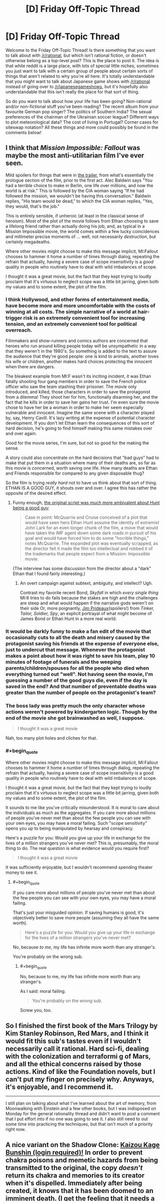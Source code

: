 #+TITLE: [D] Friday Off-Topic Thread

* [D] Friday Off-Topic Thread
:PROPERTIES:
:Author: AutoModerator
:Score: 16
:DateUnix: 1533308848.0
:END:
Welcome to the Friday Off-Topic Thread! Is there something that you want to talk about with [[/r/rational]], but which isn't rational fiction, or doesn't otherwise belong as a top-level post? This is the place to post it. The idea is that while reddit is a large place, with lots of special little niches, sometimes you just want to talk with a certain group of people about certain sorts of things that aren't related to why you're all here. It's totally understandable that you might want to talk about Japanese game shows with [[/r/rational]] instead of going over to [[/r/japanesegameshows]], but it's hopefully also understandable that this isn't really the place for that sort of thing.

So do you want to talk about how your life has been going? Non-rational and/or non-fictional stuff you've been reading? The recent album from your favourite German pop singer? The politics of Southern India? The sexual preferences of the chairman of the Ukrainian soccer league? Different ways to plot meteorological data? The cost of living in Portugal? Corner cases for siteswap notation? All these things and more could possibly be found in the comments below!


** I think that /Mission Impossible: Fallout/ was maybe the most anti-utilitarian film I've ever seen.

Mild spoilers for things that were in [[https://www.youtube.com/watch?v=wb49-oV0F78][the trailer]], from what's essentially the prologue section of the film, prior to the first act. Alec Baldwin says "You had a terrible choice to make in Berlin, one life over millions, and now the world is at risk." This is followed by the CIA woman saying "If he had followed the mission, we wouldn't be having this conversation." Baldwin replies, "His team would be dead," to which the CIA woman replies, "Yes, they would, that's the job."

This is entirely sensible, if unheroic (at least in the classical sense of heroism). Most of the plot of the movie follows from Ethan choosing to save a lifelong friend rather than actually doing his job, and, as typical in a Mission Impossible movie, the world comes within a few lucky coincidences and millimeter precise moments of ... well, not necessarily /destruction/, but certainly megadeaths.

Where other movies might choose to make this message implicit, MI:Fallout chooses to hammer it home a number of times through dialog, repeating the refrain that actually, having a severe case of scope insensitivity is a /good/ quality in people who routinely have to deal with wild imbalances of scope.

I thought it was a great movie, but the fact that they kept trying to loudly proclaim that it's virtuous to neglect scope was a little bit jarring, given both my values and to some extent, the plot of the film.
:PROPERTIES:
:Author: alexanderwales
:Score: 20
:DateUnix: 1533322709.0
:END:

*** I think Hollywood, and other forms of entertainment media, have become more and more uncomfortable with the costs of winning at all costs. The simple narrative of a world at hair-trigger risk is an extremely convenient tool for increasing tension, /and/ an extremely convenient tool for political overreach.

Filmmakers and show-runners and comics authors are concerned that heroes who run around killing people today will be unsympathetic in a way that they weren't in the 1980's. So something is added to the text to assure the audience that they're good people: one is kind to animals, another loves his wife or children, another makes hard choices protecting the innocent when there are dangers.

The bleakest example from MI:F wasn't its inciting incident, it was Ethan fatally shooting four gang members in order to save the French police officer who saw the team stashing their prisoner. The movie only introduced, and killed, those characters in order to save the protagonist from a dilemma! They shoot her for him, functionally disarming her, and the fact that he kills in order to save her gains her trust. I'm even sure the movie chose to have her be a woman in order to make her seem especially vulnerable and innocent. Imagine the same scene with a character played by, say, Henry Cavill. It's lazy writing at the expense of potential character development. If you don't let Ethan learn the consequences of this sort of hard decision, he's going to find himself making this same mistakes over and over again.

Good for the movie series, I'm sure, but not so good for the making the sense.

A story could also concentrate on the hard decisions that "bad guys" had to make that put them in a situation where many of their deaths are, so far as this movie is concerned, worth saving one life. How many deaths are Ethan and Friends responsible for compared to any given disposable thug?

So the film is trying /really hard/ not to have us think about that sort of thing. ETHAN IS A GOOD GUY, it shouts over and over. I agree this has rather the opposite of the desired effect.
:PROPERTIES:
:Author: Sparkwitch
:Score: 10
:DateUnix: 1533343667.0
:END:

**** Funny enough, [[https://www.hollywoodreporter.com/heat-vision/mission-impossible-tom-cruise-pushed-a-dark-plot-was-cut-1130744][the original script was much more ambivalent about Hunt being a good guy]]:

#+begin_quote
  Case in point: McQuarrie and Cruise conceived of a plot that would have seen hero Ethan Hunt assume the identity of extremist John Lark for an even longer chunk of the film, a move that would have taken the IMF agent down some dark roads in pursuit of his goal and would have forced him to do some "horrible things," notes McQuarrie. The expanded plot was eventually scrapped, as the director felt it made the film too intellectual and robbed it of the trademarks that people expect from a Mission: Impossible movie.
#+end_quote

(The interview has some discussion from the director about a "dark" Ethan that I found fairly interesting.)
:PROPERTIES:
:Author: alexanderwales
:Score: 9
:DateUnix: 1533344755.0
:END:

***** An overt campaign against subtext, ambiguity, and intellect? Ugh.

Contrast my favorite recent Bond, /Skyfall/ in which /every single thing/ MI:6 tries to do fails because the stakes are high and the challenges are steep and what would happen if the narrative gods weren't on their side Or, more poignantly, [[https://en.wikipedia.org/wiki/Jim_Prideaux][Jim Prideaux]](spoilers!) from /Tinker, Tailor, Soldier, Spy/, an explicit portrayal of what might become of James Bond or Ethan Hunt in a more real world.
:PROPERTIES:
:Author: Sparkwitch
:Score: 3
:DateUnix: 1533346212.0
:END:


*** It would be darkly funny to make a fan edit of the movie that occasionally cuts to all the death and misery caused by the protagonist saving his friends at the expense of everyone else, just to undercut that message. Whenever the protagonist makes a point about how it was right to save his team, play 10 minutes of footage of funerals and the weeping parents/children/spouses for all the people who died when everything turned out "well". Not having seen the movie, I'm guessing a number of the good guys die, even if the day is saved in the end? And that number of preventable deaths was greater than the number of people on the protagonist's team?
:PROPERTIES:
:Author: sicutumbo
:Score: 7
:DateUnix: 1533325575.0
:END:


*** The boss lady was pretty much the only character whose actions weren't powered by kindergarten logic. Though by the end of the movie she got brainwashed as well, I suppose.

#+begin_quote
  I thought it was a great movie
#+end_quote

Nah, too many plot holes and cliches for that.
:PROPERTIES:
:Author: OutOfNiceUsernames
:Score: 3
:DateUnix: 1533436016.0
:END:


*** #+begin_quote
  Where other movies might choose to make this message implicit, MI:Fallout chooses to hammer it home a number of times through dialog, repeating the refrain that actually, having a severe case of scope insensitivity is a good quality in people who routinely have to deal with wild imbalances of scope.

  I thought it was a great movie, but the fact that they kept trying to loudly proclaim that it's virtuous to neglect scope was a little bit jarring, given both my values and to some extent, the plot of the film.
#+end_quote

It sounds to me like you've critically misunderstood. It /is/ moral to care about the individuals as much as the aggregates. If you care more about millions of people you've never met than about the few people you can see with your own eyes, you may have a moral failing. Such "scope sensitivity" opens you up to being manipulated by hearsay and conspiracy.

Here's a puzzle for you: Would you give up your life in exchange for the lives of a million strangers you've never met? This is, presumably, the moral thing to do. The real question is what evidence would you require first?

#+begin_quote
  I thought it was a great movie
#+end_quote

It was sufficiently enjoyable, but I wouldn't recommend spending theater money to see it.
:PROPERTIES:
:Author: ben_oni
:Score: 2
:DateUnix: 1533753875.0
:END:

**** #+begin_quote
  If you care more about millions of people you've never met than about the few people you can see with your own eyes, you may have a moral failing.
#+end_quote

That's just your misguided opinion. If saving humans is good, it's objectively better to save more people (assuming they all have the same worth).

#+begin_quote
  Here's a puzzle for you: Would you give up your life in exchange for the lives of a million strangers you've never met?
#+end_quote

No, because /to me/, my life has infinite more worth than any stranger's.

You're probably on the wrong sub.
:PROPERTIES:
:Author: MaleficentFuel
:Score: 1
:DateUnix: 1533843647.0
:END:

***** #+begin_quote
  No, because to me, my life has infinite more worth than any stranger's.
#+end_quote

As I said: moral failing.

#+begin_quote
  You're probably on the wrong sub.
#+end_quote

Screw you, too.
:PROPERTIES:
:Author: ben_oni
:Score: 2
:DateUnix: 1534139813.0
:END:


** So I finished the first book of the Mars Trilogy by Kim Stanley Robinson, Red Mars, and I think it would fit this sub's tastes even if I wouldn't necessarily call it rational. Hard sci-fi, dealing with the colonization and terraformi g of Mars, and all the ethical concerns raised by those actions. Kind of like the Foundation novels, but I can't put my finger on precisely why. Anyways, it's enjoyable, and I recommend it.

--------------

I still plan on talking about what I've learned about the art of memory, from Moonwalking with Einstein and a few other books, but I was indisposed on Monday for the general rationality thread and didn't want to post a comment that I put effort into if no one was going to see it. I also still need to out some time into practicing the techniques, but that isn't much of a priority right now.
:PROPERTIES:
:Author: sicutumbo
:Score: 10
:DateUnix: 1533315382.0
:END:


** A nice variant on the Shadow Clone: [[https://forum.questionablequesting.com/posts/720578][Kaizou Kage Bunshin (login required)!]] In order to prevent chakra poisons and memetic hazards from being transmitted to the original, the copy /doesn't/ return its chakra and memories to its creator when it's dispelled. Immediately after being created, it knows that it has been doomed to an imminent death. (I get the feeling that it needs a more specific name, though, since =kaizou= apparently ([[https://en.wikipedia.org/wiki/Kaizo_Mario_World][1]] [[https://translate.google.com/#ja/en/%E6%94%B9%E9%80%A0][2]]) means merely =modified=. [[/u/subrosian_smithy][u/subrosian_smithy]])

Fanfiction idea: A ninja who knows a technique that absorbs chakra from other people learns this technique and uses it---or, alternatively, a clone that was created with this technique by a poorly-disciplined ninja and then went rogue stumbles across a chakra-absorption technique. Now, roaming the Elemental Nations is a clan of chakra-vampire clones who must steal chakra from others to avoid dying. The story ends when they learn Sage Mode and become able to absorb chakra from plants and mundane animals rather than having to go after humans and summon animals---or when they've multiplied to such an extent that all human life has been extinguished and the summon animals have retreated to their homes (which are either across the ocean from the Elemental Nations or on a separate plane of existence from Earth, depending on the author).

Optional twist: The original is dead, and only his clones are still around. Maybe clones even are /immortal/ as long as they have enough chakra to continually Henge their malleable pseudo-bodies into younger forms---or, maybe, without specific souls to "remind" them of their proper forms, they gradually lose definition and deform into monstrosities, Glory Girl-style, if they attempt to prolong their lifespans.

See also the traditionally-published book [[https://www.goodreads.com/book/show/40600413][/Kiln People/]]. The book revolves around disposable clones, of varying lifespans and qualities, whose memories are uploaded back to their originals only if the clones return to base before running out of the [[https://en.wikipedia.org/wiki/%C3%89lan_vital]["élan vital"]] that was used to create them. IIRC (I haven't read this book in /many/ years---though [[https://www.goodreads.com/deals/about][Goodreads Deals]] recently facilitated my snagging a copy for $2, so I'll get around to reading it again soon enough) the ultimate villain of the story is a clone whose original discovered the secret of infusing élan vital into /existing/ clones (which normally isn't possible) in order to make those clones immortal. The clone, being high-quality enough to impersonate his original (most clones are cheap and unconvincing), killed the original and made himself immortal.

--------------

It's interesting to note how different authors treat [[http://naruto.wikia.com/wiki/Shadow_Clone_Technique][the Shadow Clone Technique]] differently. The default assumption is that, when a Shadow Clone is dispelled, its memories (along with some of any leftover chakra---or not, because the connection is purely soul-based, not chakra-based*) are transmitted back to its creator. Some authors, however, allow those memories to be transmitted, not only to the original, but also to /all/ the original's /other/ Shadow Clones! This alternative interpretation allows for such overpowered tactics as quickly creating and dispelling a Shadow Clone in order to transmit newly-learned information to your entire network in the blink of an eye, and thereby gets rid of the "the right hand doesn't know what the left hand is doing" situations that independently-operating Shadow Clones otherwise inevitably must confront if left to their own devices for long periods. On the other hand, however, some authors decree that any genjutsu that affects a Shadow Clone can /propagate/ (with some extra effort on the part of the genjutsu user---or not, because of self-amplifying soul-resonance effects---and only after the directly-affected clone has been dispelled---or not, because the genjutsu user can sense the thread of the clone connection and follow it back to its source in the course of casting the technique) to the creator---or, under the alternative interpretation that I just described, to the creator /and/ to his other Shadow Clones, which largely offsets the overpoweredness of that version of the technique (because, the more clones you have out, the more likely it is that an enemy will catch /one/ of those clones in a sleep genjutsu and render you and your one-man army totally defenseless in a single stroke).

I haven't read much /Naruto/ fanfiction in a while,** so the only relevant story that I can add to this pile of (You) bait (other than the one that I already linked) is [[https://www.fanfiction.net/s/5207262][/Indomitable/]].

*If chakra /is/ transmitted, however, enemies may be able to [[https://en.wikipedia.org/wiki/Triangulation_(surveying)][triangulate]] the original's position by dispelling several of his clones and using sensory techniques to watch where the clones' chakra goes.

**/Inter alia/, I was reading [[https://en.wikipedia.org/wiki/The_d%27Artagnan_Romances][the d'Artagnan Romances]]. My fifth reading of [[http://www.gutenberg.org/ebooks/1257][/The Three Musketeers/]] was as good as I remembered, and my second reading of [[http://www.gutenberg.org/ebooks/1259][/Twenty Years After/]] was significantly /better/ than I remembered---but I had to throw in the towel approximately 40 % of the way into my second reading of /The Vicomte de Bragelonne/ (halfway through [[http://www.gutenberg.org/ebooks/2681][Volume 2 of 4]]) because it was just /too/ boring and I wasn't willing to skip as much as I did on my first reading. /Ventre-saint-gris!/ Maybe I'll finally get around to experiencing [[https://www.fanfiction.net/s/5193644][/Time Braid/]] for the seventh time after reading [[https://www.goodreads.com/book/show/35066358][/The First Fifteen Lives of Harry August/]] (thanks, Goodreads Deals!)... but what about [[http://www.gutenberg.org/ebooks/135][/Les Misérables/]]? [[https://www.gwern.net/Culture-is-not-about-Esthetics#lets-ban-new-books][There are /so/ many options!]]
:PROPERTIES:
:Author: ToaKraka
:Score: 6
:DateUnix: 1533311489.0
:END:

*** #+begin_quote
  A nice variant on the Shadow Clone: Kaizou Kage Bunshin (login required)! In order to prevent chakra poisons and memetic hazards from being transmitted to the original, the copy doesn't return its chakra and memories to its creator when it's dispelled. Immediately after being created, it knows that it has been doomed to an imminent death. (I get the feeling that it needs a more specific name, though, since kaizou apparently (1 2) means merely modified. [[/u/subrosian_smithy][u/subrosian_smithy]])
#+end_quote

[[https://78.media.tumblr.com/4e48e1dd1870e9d394ca9079ab2e657e/tumblr_pclndmoCMm1qg0t5co1_1280.jpg][asdfgjsdkhj I wrote that derivative fanfic ages ago]]

If I was writing that today, yeah, I would go out of my way to give it a more specific name -- either getting input from a friend who knows Japanese, or (much more likely) just giving all technique names and such in English. I would also publish it elsewhere, where logins aren't required (and deleting posted fanfiction is actually possible without contacting moderators for support, lol). I anticipated getting much farther in that story than I actually did, but that's what writing is like.

#+begin_quote
  Maybe I'll finally get around to experiencing Time Braid for the seventh time after reading The First Fifteen Lives of Harry August (thanks, Goodreads Deals!)... but what about Les Misérables? There are so many options!
#+end_quote

Les Mis is pretty damn good, IMHO. It's a pain to find a good translation, though -- there's French wordplay flying left and right like Victor Hugo was competing with Aaron Smith-Teller.
:PROPERTIES:
:Author: Subrosian_Smithy
:Score: 2
:DateUnix: 1533316770.0
:END:

**** #+begin_quote
  I would also publish it elsewhere, where[...] deleting posted fanfiction is actually possible without contacting moderators for support[...].
#+end_quote

I am very glad to be able to say that [[https://i.imgur.com/sCZAlZ8.png][I've already downloaded a copy of this story]]. The Internet never forgets.
:PROPERTIES:
:Author: ToaKraka
:Score: 5
:DateUnix: 1533330120.0
:END:

***** You /monster!/
:PROPERTIES:
:Author: Subrosian_Smithy
:Score: 3
:DateUnix: 1533337763.0
:END:


*** Shadow clone-centric Naruto fanfics are usually very fun to read. If you know any stories like this, can you please link them?

#+begin_quote
  /The First Fifteen Lives of Harry August/
#+end_quote

Have you read [[https://www.goodreads.com/book/show/341735.Replay][/Replay?/]] To me, at least, the Harry August story felt rather bland compared to it. So maybe you'll like it too.
:PROPERTIES:
:Author: OutOfNiceUsernames
:Score: 1
:DateUnix: 1533436858.0
:END:

**** #+begin_quote
  Shadow clone-centric Naruto fanfics are usually very fun to read. If you know any stories like this, can you please link them?
#+end_quote

I can't say that I can think of /any/ Shadow Clone-/centric/ stories, beyond a few one-shots ([[https://www.fanfiction.net/s/4778238][/Coping Mechanisms/]], [[https://www.fanfiction.net/s/3118898][/Death of a Kage Bunshin/]], [[https://www.fanfiction.net/s/3882295][/Narcissus/]]).

#+begin_quote
  Have you read /Replay/?
#+end_quote

No, but it's been on my To-Read list on Goodreads for several years.
:PROPERTIES:
:Author: ToaKraka
:Score: 2
:DateUnix: 1533437592.0
:END:


** I finally binged through Attack on Titan season 2 the other day, in preparation for the third season. I'm really glad I did: it's a little more rough around the edges than season one was, but makes up for it in sheer audacity and fun factor. I wouldn't call Attack on Titan as a whole "rational" - the main character is dumb as a sack of potatoes - but I do love how the Isayama writes his mysteries. Everything was written with the intention of having an answer, rather than the answers being filled in after the fact.

--------------

I've gotten better at exercising discretion over what I read. It bugs me how many hundred-thousand-word stories I drop instantly because the author did something unforgivably stupid. Like, there are scenarios where I'll stick it out - generally when there's something else interesting going on - but for the most part a lot of authors have a hard time holding my attention. In Naruto fanfiction it's usually poor characterization or overuse of cliches (Sasuke bashing, "dobe", Kakashi is an irresponsible teacher, any number of fandom specific plots, /unnecessary or indiscriminate japanese/). In Harry Potter fanfiction "independent" or "backbone" is usually the trigger phrase. Keep in mind I'm not even counting the hundreds of fics I skip based on title and summary alone. The problem isn't that the people writing these things are necessarily bad authors. In fact, in many cases, they might actually be pretty decent, or at least technically competent. It's that they weren't able to spare the additional two motes of brain power required to eliminate the most obvious flaws in their work. Half the reason I like rational fiction is because no author who executes rational fiction correctly could possibly be inattentive enough to make something that hideous. (in theory)

(Bashing is another one - if a character is so inexplicably evil that the protagonist wonders out loud how they could have come to be that way, I drop it. I once received a great piece of advice about writing from a teacher of mine, that went something like: "If your writing is so unrealistic that your characters feel the need to /voice aloud/ how unbelievable it is, you should be careful. Make sure your characters never have an opinion about your writing, let alone a correct one.")

--------------

I should save /something/ for the recommendation thread, but I haven't read/watched anything really rational in the last few days, so I might as well post them here. Everything here is not necessarily equal, but they all passed the test of not being awful enough for me to drop them. In order of when I read them, from latest to earliest:

- [[https://forums.spacebattles.com/threads/fate-reach-out-f-sn-smt-p4-crossover-story-thread.245101/][Fate/Reach Out]] is a pretty dumb crossover of Fate/Stay Night and Persona 4. Pretty much submersed in Fate fanon, but it's not poorly written and gets the point of Persona. I really liked the dynamic between Shirou's typical martyrdom complex and Persona's whole "power of friendship" thing coming into conflict, and that was really the only thing I wanted from this crossover.

- [[https://forums.spacebattles.com/threads/man-off-the-moon-fate-extra-x-mass-effect.641011/][Man off the Moon]] is similar, except with Fate/Extra and Mass Effect. It's /alright/. Kind of boring prose-wise, and it doesn't get much of anywhere fast, but the author has a ridiculous update rate, and anything in these two fandoms that isn't shipper garbage is something to be cherished.

- Went through the first two seasons of Overlord the other day, and I wasn't expecting to like it as much as I did from the outset. I think that the main character's "emotional control" thing does wonders to stop the story from becoming yet another "trapped in another world to seduce girls" thing. The focus on the extended cast rather than the Overlord himself makes the story seem much more tense, something I'm really glad for.

- [[https://forums.spacebattles.com/threads/danmachi-percy-jackson-prytaneum.352191/][Prytaneum]], a crossover between Danmachi and Percy Jackson by Ryuugi. When it's not rehashing Danmachi canon, I'm really impressed by its dedication to worldbuilding, and by this weird ontological mystery caused purely by Percy's presence. Has the typical Ryuugi flaw of dropping the main story for a long drawn out series of mostly inconsequential fights for a while, which makes this a softer recommendation. It's not quite as hilariously drawn out as /The Games We Play/, which got fucking inane towards the middle.

I can't remember very much before that, last month. If anyone knows any medium long-fics that are either complete or still updating, along these same lines of quality, I'd love to hear your recommendations as well. This is strictly talking about non-rational fiction - you can trust that I have my eyes glued to the subreddit. Crossovers are fun, but only if they pay out in the end.
:PROPERTIES:
:Author: Tandemmirror
:Score: 5
:DateUnix: 1533316272.0
:END:

*** #+begin_quote
  /unnecessary or indiscriminate japanese/
#+end_quote

Oh that bugs me a lot as well. I've mostly stopped reading new fanfiction, because I feared that my tastes were regressing, but when I was into Naruto fiction the random Japanese was just so jarring. So many of the terms they use Japanese for have perfectly good English translations. I do not need nor want to remember the Japanese names for all the elemental nations, nor the named attacks. It's not like I'm missing some cultural phrase or something by only knowing the English names; it's just confusing. It comes off as the author being an anime snob who gets really heated about subs vs. dubs debates.
:PROPERTIES:
:Author: sicutumbo
:Score: 7
:DateUnix: 1533317101.0
:END:

**** It's not necessarily the villages or titles that I really care about, it's the inconsistency. If you are going to use "sandaime hokage" do not suddenly switch to "third hokage" whenever the hell it suits you, for instance. And with technique names, it's fine so long as the actual description of the technique is accompanied by the name, and it's consistent. It'd be weird if a story about ninjas /didn't/ have a lot of Japanese loan words. The problem is when those words don't really mean anything in Japanese either, or are irrelevant. I don't need to hear "konohagakure no sato" when you're just going to switch to Konoha in a few phrases anyway. I don't need to hear honorifics if you're going to be inconsistent about them, or you are unaware of the distinction between given and family names. Or if the author isn't educated enough to know what the Japanese they're throwing in means. I can't tell you how many stories I've dropped because they say something like "the village of the village hidden in the leaves" or something else that stupid.
:PROPERTIES:
:Author: Tandemmirror
:Score: 8
:DateUnix: 1533317778.0
:END:


** So could the [[https://en.wikipedia.org/wiki/Beauty_and_the_Beast_(2017_film)][2017 Beauty and the Beast remake]] be considered (bad?) "rational fanfiction"? I saw [[https://www.youtube.com/watch?v=vpUx9DnQUkA][this video]] a few days ago and felt that a lot of what its author didn't like about the remake would also hold true for many of the fanfics posted on this sub (e.g. fixing plot holes and inconsistencies at the expense of the original characterization). I also didn't quite agree with a fair bit of what she'd said (e.g. the Beast letting Belle go doesn't condemn the house to death, because keeping her an unwilling prisoner isn't likely to earn her love enough to satisfy the conditions of the curse). But overall have generally found her videos entertaining and thought-provoking.

I also think some of the things the remake "fixed" that she criticizes /were/ improvements to the 1991 Disney film (from what I recall of it, having not seen it in ages), e.g. if Prince Adam's primary failing at 11 was not letting a scary stranger into his house, then a decade-long curse ending in his death seems unjustified, especially since in actuality the powerful enchantress would have been /totally/ unharmed by a bit of foul weather and was totally willing to screw the Prince over with moral entrapment -- talk about stranger danger!). I think that casts the entire plot in a rather different light, and seems less nitpicky than a lot of her criticisms of the remake, as well as less answerable by the MST3K mantra (“If you're wondering how he eats and breathes and other science facts, then repeat to yourself ‘It's just a show, I should really just relax.'”). But I can still imagine stuff like that not bothering others as much.

(edit: to clarify, I did agree with many of her points)
:PROPERTIES:
:Author: phylogenik
:Score: 7
:DateUnix: 1533324480.0
:END:

*** (I love Lindsay Ellis.)

I think a lot of what she talks about in that video applies more generally to [[https://tvtropes.org/pmwiki/pmwiki.php/Main/FixFic]["fix fics"]], of which rational fanfic is commonly a subset. But in the specific example of Beauty and the Beast, a lot of the fixes that they made didn't actually need to be made, and in fact, make the work /less/ like rational fiction. In particular, Belle creating a washing machine that she's mocked for and Belle being chastised for reading when that's mostly ahistoric, the villagers being paid to sing Gaston's praises, Belle's mother having a tragic backstory that her father never explains to her ... a lot of them make the work make /less/ sense, not more, and they're not justifications for what happens in the original plot, they're things added on to answer criticisms of the original.

That said, yes, a lot of "bad" rational fanfic does those things too, and even some of the "good" rational fanfic will -- how to put this -- not necessarily fix things at the expense of the original characterization, but /explore/ things at the expense of that characterization, especially in terms of pointing out ethical or moral problems, knock-on effects of character decisions, etc. I might feel that the Beauty and the Beast remake was a better movie if I thought that it was attempting a deconstruction of the original, but I really don't think that the remake was doing that, it was just trying to put its own spin on things. (My read on Lindsay Ellis is that she wouldn't have a problem with a deconstructionist take on something, but I might be wrong.)
:PROPERTIES:
:Author: alexanderwales
:Score: 11
:DateUnix: 1533325476.0
:END:

**** My perception of "fix fics" was that they typically involved the protagonist (often a self-insert armed with foreknowledge of canon) going around averting and resolving conflicts that developed originally, but it looks like the tvtropes definition is a bit broader than that! TIL! I agree that your (/her) listed changes were unnecessary, and wonder how many of them were a casualty of the script being rewritten? I hear a lot of those sorts of loose ends result from having multiple cooks in the kitchen, so that the final product is a misshapen patchwork of competing visions. Otherwise I think I was able to just treat them as fluff/flavor text, or else think they served at least a /little/ bit to add depth to the characters -- overall I found the movie enjoyable, but maybe only by virtue of going into it with sufficiently low expectations.

I recall Ellis being ok with perspective-flip/subversive/revisionist retellings (I think maleficent was even mentioned in the video on Beauty and the Beast) which seem related to deconstuctive works, so I don't think she'd hate them a priori.
:PROPERTIES:
:Author: phylogenik
:Score: 1
:DateUnix: 1533327399.0
:END:


*** The first link in your post is hiding a lot of your comment's text!
:PROPERTIES:
:Author: rochea
:Score: 1
:DateUnix: 1533366380.0
:END:


** Hey, I'm in the mood for some depressing cynical story (don't ask). Anyone know something good, or should I just re-read /The Moon's Apprentice/?
:PROPERTIES:
:Author: CouteauBleu
:Score: 3
:DateUnix: 1533419093.0
:END:

*** [[http://www.lightspeedmagazine.com/fiction/the-giving-plague/]]
:PROPERTIES:
:Author: SvalbardCaretaker
:Score: 2
:DateUnix: 1533464571.0
:END:


** Have any of you seen or read Genocidal Organ by Project Itoh? I'm curious about what this community thinks of it. I thought it had some interesting ideas about linguistics and the Sapir Whorf theory.
:PROPERTIES:
:Author: babalook
:Score: 2
:DateUnix: 1533333539.0
:END:


** I feel like most Uplift fiction is inherently colonialist in attitude. The notion of one group of people going in and turning another group of people into 'smarter' people is essentially identical to the rationale used to justify colonialism in Africa. It is, in many ways, a textbook case of the white man's burden. When you strictly limit the definition of Uplift to just the introduction of new technological methods, I suppose that is something more generally acceptable. In general, however, most Uplift stories include much more than just new technological methods. They usually introduce new societal modes of being, or a new governance, or things of this nature. In my opinion, these types of stories are inherently flawed. Perhaps I am making too broad statements, but I cannot help but feel tones of colonialism resounding throughout these works.
:PROPERTIES:
:Author: Sampatrick15
:Score: 1
:DateUnix: 1533427107.0
:END:

*** #+begin_quote
  I feel like most Uplift fiction is inherently colonialist in attitude.
#+end_quote

I mostly agree.

#+begin_quote
  In my opinion, these types of stories are inherently flawed.
#+end_quote

Whoa, back up a bit. The /concept/ doesn't constitute an inherent flaw in a story, because the concept itself, as reminiscent of colonialism as it might be, says nothing about how that concept is used in the story.

For example, if the uplifting character or civilization is cast a villain, then doesn't that inherently comment on colonialism in a way that comports with your personal politics? Dr. Moreau isn't portrayed as a good guy, he's portrayed as a villain whose experiments are vile. If the seminal work of uplift fiction is anti-colonial in nature, how can you say that the concept of uplift makes for a flawed story on the basis of its similarity to colonialism? (Not to say that Wells wasn't shockingly racist by today's standards, nor that his anti-colonialist bent was informed by the same social mores that a modern anti-colonialism is.)

Similarly, many books about uplift feature the uplifted characters as second class citizens grappling to form a culture and society of their own. Do you think that's /not/ a comment on modern post-colonial issues of race and identity?

If /you/ can see that there are moral problems with uplift, then authors can too, and a lot of them choose to write about the concept of uplift simply so that they can address those very concerns.

Evaluation of the message of a work which features uplift must be done on a case-by-case basis.
:PROPERTIES:
:Author: alexanderwales
:Score: 12
:DateUnix: 1533431027.0
:END:

**** I think there's a difference between an uplift story and a story criticizing uplift. You could call NGE a Mecha anime, but that's not really accurate. It's a psychological thriller that criticizes Mecha anime. Similarly, a story that critiques a subgenre is by nature not actually a member of that subgenre; if it were, then it could not be a critique. I find it odd for you to bring up Dr. Moreau. Although I will admit that Dr. Moreau is in many ways a symbol of the flaws that Wells saw in educating non-White people (and holy fuck is he racist about it), the story itself isn't particularly anti-colonial. The conclusion is that beasts should be domesticated, not educated. That is certainly a colonial sentiment, even if it is not the same type of colonialism expressed in some other uplift stories. I suppose I can clarify my position; I think that all stories featuring uplift that are not criticizing uplift are inherently colonialist. I think that's a more accurate statement than the more blankety statement that I made before.
:PROPERTIES:
:Author: Sampatrick15
:Score: 1
:DateUnix: 1533434956.0
:END:


*** The themes of modern Uplift fiction feel to me like more of a struggle within progressive philosophy rather than the older kinds which were, as you say, pretty colonialist.

I mean, if you could snap your fingers and make everyone around the world suddenly accepting of other people's sexuality, would you? Maybe you'd say no to that, but I would in a heartbeat. Maybe that makes me a colonialist, or just someone arrogant for assuming that his morals or preferred social norms are better than others people's, but I think after a certain point the desire to reduce suffering and the desire to not interfere with other cultures is going to naturally come into conflict.

It's okay to draw lines in the sand or put up Chesterton fences, but they're going to be different for everyone. If one fantasy country manages to invent anti-aging magic or technology and offers it to another (freely or for a reasonable charge) maybe that would be okay to you, whereas secretly spreading it to the other country would not be okay... but then you have to consider the why. What if there are people in that country who want it, despite the majority of their country not wanting it? It's well and good to say "open borders and let them come," but what if that's just not possible? Most people don't have the money or means to just up and leave their country, even assuming their government or fellow citizens would let them. Yet it would undeniably change their society if some of them started to secretly accept the anti-aging tech and others didn't. There are arguments to be made about making sure the secondary effects of such sweeping societal changes are thought out and protected against, but if you'd call the desire to make those changes at all "bad," then I think there might just be a conflict or confusion of values.
:PROPERTIES:
:Author: DaystarEld
:Score: 5
:DateUnix: 1533538145.0
:END:

**** #+begin_quote
  if you could snap your fingers and make everyone around the world suddenly accepting of other people's sexuality, would you?
#+end_quote

Personally, I'm against brainwashing more than I'm against homophobia, especially seeing as we already know of ways to fight homophobia that don't involve brainwashing.
:PROPERTIES:
:Author: xartab
:Score: 2
:DateUnix: 1533746684.0
:END:

***** On a timescale of hundreds of years, sure. Meanwhile millions of people around the world suffer. From my perspective, being against brainwashing to this degree feels deontological, and I understand why it's a valuable deontology to have, but would argue that it's ultimately a misfire of moral compunction.

Scope insensitivity may also be a thing here. If one of your best friends came out as gay and became subject of abuse from their family, you might be more willing to snap if the snap would only affect the family and the abuse was happening right in front of you.
:PROPERTIES:
:Author: DaystarEld
:Score: 2
:DateUnix: 1533747273.0
:END:

****** #+begin_quote
  From my perspective, being against brainwashing to this degree feels deontological, and I understand why it's a valuable deontology to have, but would argue that it's ultimately a misfire of moral compunction.
#+end_quote

Ok, I'm trying to write a response and the more I write the more stuff comes up. So let's see.

*As a premise, my moral framework is Value Utilitarianism.

Do you think that if you went to all the homophobes in the world, and you told them that you were going to mess with their mind on a fundamental level, and they had absolutely no way of stopping you, you would cause less suffering than they cause by homophobia? It's possible, and if the answer is yes, then you've got an argument in favour of the /Snap/ scenario.

We should also consider that, seeing as a certain share of homophobes don't contribute all that much suffering to homosexuals (today), the odds that the above moral calculation ends in favour of the /Snap/ is even lower. Though I will grant it's arguable.

The fact is, on the face of it, changing the value function of a moral agent (brainwashing) is an a-moral action, because the new value function you get will agree that the new state of affairs is better, whatever you do. That's how value functions work.

But we generally consider brainwashing as immoral. Also, if we were to count that way, then killing someone - by surprise - who has no connection or living relatives and is not paying taxes or otherwise contributing to society, like homeless people, would also be an a-moral action, because at the end of it there's no mind to suffer. Seeing as we don't generally consider either acceptable, you can infer that we use the prior values as the ones to be taken into account in moral considerations. (As I write it occurs to me that forcefully changing someone's value function could be considered a harm with a magnitude equal to the distance from the former values to the newer ones. But then again, is there a way to equate world-state distances to scalar value differences? I don't know).

Now, we should also consider the consequences of that choice. It's no doubt that homosexuals will continue to suffer unduly for decades, possibly centuries, because of the hostility of homophobes. But how should we consider the harm caused by changing the value function? As instantaneous? As continuous from that point forward, every time the brainwashed make a choice they would have made differently if you hadn't messed with them? None of the two seems immediately obvious to me.

If we were to take the first one as true, then Snapping would end up being the least-suffering alternative. If the second one was true, then NonSnapping could be the least-suffering alternative. And it's also likely that you would have to Snap some people again in the future, who would become homophobes for various reasons.

#+begin_quote
  Scope insensitivity may also be a thing here.
#+end_quote

It could be for my position, and also for yours.

#+begin_quote
  If one of your best friends came out as gay and became subject of abuse from their family, you might be more willing to snap if the snap would only affect the family and the abuse was happening right in front of you.
#+end_quote

True, but this is a flawed argument. First of all, we're both against homophobia, so our preference has to be taken into account as to what we choose and whether we should choose that. Second of all, it's an appeal to emotion and proximity. I could also have one or multiple friends and family members who are homophobes, and I would want for them to not be brainwashed.

So at the end of the day, I wouldn't want to snap the Snap because I wouldn't know how much harm I'm causing, or if it's less than the harm I'm preventing, and because there are clearer and less ambiguous paths to fix homophobia.

Of course you could change my mind if you solved those uncertainties.
:PROPERTIES:
:Author: xartab
:Score: 1
:DateUnix: 1533751043.0
:END:

******* Wait, hang on. Why would this:

#+begin_quote
  Do you think that if you went to all the homophobes in the world, and you told them that you were going to mess with their mind on a fundamental level, and they had absolutely no way of stopping you, you would cause less suffering than they cause by homophobia?
#+end_quote

Be a consideration? Maybe you're rejecting the hypothetical and replacing it with a more reasonable approximation of how some kind of mind-altering tech deployment would go in terms of public awareness, but in the hypothetical as it is, there's no reason to tell anyone anything like this. Even if I presume that someone being aware that they're about to undergo a change in values automatically causes notable suffering (which itself needs to be established), I don't really see any reason to believe people not being aware of their impending shift in values toward being more accepting of other people's sexualities would cause suffering.
:PROPERTIES:
:Author: DaystarEld
:Score: 1
:DateUnix: 1533787882.0
:END:

******** There's no need to go to every last homophobe and do that if you decided to snap. As I said before, if you just snapped your fingers and all is done, you wouldn't */get/* how much you're violating the values of those of which you are violating the values. But if you did explain to each one what you're about to do, and the fact that you're about to do it by snapping your fingers, then by gauging their reactions you would get a sense of the amount of harm that you are doing them.

On the other hand, it's also possible that a small number of them would prefer to not be a homophobe anymore.
:PROPERTIES:
:Author: xartab
:Score: 1
:DateUnix: 1533809757.0
:END:

********* This sounds a bit like "you don't understand how potentially important being homophobic is to homophobes, so you don't know how much suffering you'll cause."

Let's replace "homophobia" with something like "non-sexual sadism" now. I would also snap my fingers and change everyone with such violent compulsions too, if we change the hypothetical to being able to alter things on a deeper level. Would you have the same objection? That I should privilege people's potential desire to cause harm as a consideration of harm caused to them by no longer desiring it?
:PROPERTIES:
:Author: DaystarEld
:Score: 1
:DateUnix: 1533831916.0
:END:

********** #+begin_quote
  This sounds a bit like "you don't understand how potentially important being homophobic is to homophobes, so you don't know how much suffering you'll cause."
#+end_quote

Well yes. Not only that, but also the fact that you're modifying their core being without any warning or recourse. Just because homophobia is distasteful and immoral, it doesn't mean snapping it away wouldn't be a form of harm.

#+begin_quote
  Let's replace "homophobia" with something like "non-sexual sadism" now.
#+end_quote

Do you mean "acting sadists"? Because it could also be taken to include "people who would like to behave sadistically but are able to contain their urges". I'll take the first definition.

#+begin_quote
  Would you have the same objection? That I should privilege people's potential desire to cause harm as a consideration of harm caused to them by no longer desiring it?
#+end_quote

Yes/No. Not /privilege/, though that's a possibility (it could be that for humanity as a whole value-function integrity is of greater importance than avoiding violence and hostility), but I would still try to weigh which of the two outcomes causes greater harm.

Interestingly though, I think it's safe to say non-sexual sadists are way less than homophobes, and I also think that there's a chance a relevant slice of sadists would want to have their sadism removed. Obviously you would still need to think about it and draw your conclusions (and the problem about the temporality of the harm in changing a value function would still need an answer).

It's probably correct to eyeball that snapping for sadists would be a net improvement, so, despite taking my time to think about what to do, I would probably have less reservations about snapping acting sadists away.
:PROPERTIES:
:Author: xartab
:Score: 1
:DateUnix: 1533925692.0
:END:

*********** #+begin_quote
  Just because homophobia is distasteful and immoral, it doesn't mean snapping it away wouldn't be a form of harm.
#+end_quote

I think this is our crux. I don't take the transition of values in and of itself to be a form of harm, because values can and do arise without one's choice in the first place, and can change for the same reason. So the results are what matter, ultimately, when calculating if altering someone's values is moral.

If I have reason to believe raising my kids not to be homophobic is good, then I should have reason to believe other people's kids not to be homophobic is good, and then I should also believe that it would have been good if all kids going backward in time had not been raised homophobic, etc. If I can accomplish that with a finger snap instead of a time machine, it seems reasonable to do so.

Part of me wants to say that maybe the snap also makes them okay with their values changing, but I'm guessing you would actually think that worse?
:PROPERTIES:
:Author: DaystarEld
:Score: 1
:DateUnix: 1533932439.0
:END:

************ #+begin_quote
  I don't take the transition of values in and of itself to be a form of harm, because values can and do arise without one's choice in the first place, and can change for the same reason.
#+end_quote

What about this: there's a distinct difference between values changing because of the world and values changing because of your magic. It's approximately the same difference as between having to sell you house because you're out of money and having someone threatening you at gunpoint into selling you house.

Importantly, new values that emerge organically (we're talking terminal values) have a relationship of interdependence with the previous values one holds, which isn't the case for the Snap. If in your life new information and experiences cause your brain chemistry to change and take on a new value, it would be in the context of yourself and what your internal state allows. I'll give you an example.

Let's say we have to homophobic women, Alice and Beth, both homophobic because of religious beliefs.

When Alice's teenage son comes out of the closet, she realises the error of her previous position and stops being homophobic. Beth instead, in that same situation, drives her son out of her house and stops acknowledging their relationship.

Now, I don't think both necessarily changed their terminal values. While Alice is at the beginning still a little distressed while witnessing expressions of homosexuality, in time she learns to accept homosexual love without compunctions and cherish her new worldview. Beth instead never stops holding her relationship with her son valuable. She will suffer for all her days for her lost son, even if the pain will eventually fade to something bearable.

Now, if you snap your fingers, you take away from her something she values more than her own son. Does that seem like not-harm?

#+begin_quote
  If I have reason to believe raising my kids not to be homophobic is good, then I should have reason to believe other people's kids not to be homophobic is good, and then I should also believe that it would have been good if all kids going backward in time had not been raised homophobic, etc. If I can accomplish that with a finger snap instead of a time machine, it seems reasonable to do so.
#+end_quote

Right, but kids have no values that you would be changing. Using a time machine to knock on a specific door at a specific minute would also cause that homeless person to not be born, but morally that's not equivalent to killing them.

#+begin_quote
  Part of me wants to say that maybe the snap also makes them okay with their values changing, but I'm guessing you would actually think that worse?
#+end_quote

I would say that their after-snap state has no bearing on the morality of the decision, because as I said before (and I'm guessing you found that argument sound?) we tend to base our morality on the prior state of the value function.

(EDIT: I have to correct myself. The post-snap state /can/ have a bearing, in that it could determine the amount of harm that you have dealt people.)

Ok, thought experiment. There's a person that has an heriloom that holds sentimental value. You snap them into hating that heirloom, though not the memory it's connected to. Then they destroy the heirloom. Is what you did moral?
:PROPERTIES:
:Author: xartab
:Score: 1
:DateUnix: 1533946783.0
:END:

************* #+begin_quote
  Now, if you snap your fingers, you take away from her something she values more than her own son. Does that seem like not-harm?
#+end_quote

It depends entirely on what those values are, in my view. There's no ur-value of "respecting values" that I think should be divorced from consequences of those values. If the value that's more important to her than her son is one that leads to better outcomes for others in the world, great. If it leads to pain and suffering for herself and others without adding anything positive, then that value is destructive and I don't think it's harmful, even to her, to remove it. Indeed, I'm still not sure where the actual harm comes in, other than potential horror or discomfort with the /concept/ of having your values changed without you knowing it.

#+begin_quote
  Right, but kids have no values that you would be changing. Using a time machine to knock on a specific door at a specific minute would also cause that homeless person to not be born, but morally that's not equivalent to killing them.
#+end_quote

This is confusing the method for the desired outcome. If I want to stop Hitler from starting WWII, I might /prefer/ to use a time machine to prevent him from being born, but if I can't do that I would still accept the ability to snap my fingers and change his values.

#+begin_quote
  I would say that their after-snap state has no bearing on the morality of the decision, because as I said before (and I'm guessing you found that argument sound?) we tend to base our morality on the prior state of the value function.
#+end_quote

No, I don't really think I agree with you that the transition from prior state of the value has as much bearing morally as the consequences of their values.

#+begin_quote
  Ok, thought experiment. There's a person that has an heriloom that holds sentimental value. You snap them into hating that heirloom, though not the memory it's connected to. Then they destroy the heirloom. Is what you did moral?
#+end_quote

No, because consequentially the heirloom was causing no harm, but it was providing some benefit to their life. You can't divorce the harm of homophobia from the concept of the value itself. The whole /reason/ I'm okay with snapping away homophobia or sadism is because they /cause harm,/ in an unarguable and observable way. It might be arguable that they provide some value too, like the sentimentality of an heirloom, but if so I've never encountered a compelling argument for how.
:PROPERTIES:
:Author: DaystarEld
:Score: 1
:DateUnix: 1534491010.0
:END:

************** #+begin_quote
  It depends entirely on what those values are, in my view. There's no ur-value of "respecting values" that I think should be divorced from consequences of those values.
#+end_quote

It's not so much "respecting values" (which is morality), as "not changing value-functions" (which is "no brainwashing").

#+begin_quote
  If the value that's more important to her than her son is one that *leads to better outcomes for others in the world*, great.
#+end_quote

If instead of snapping the homophobes into acceptance you could snap the homosexuals into heterosexaulity, would you deem the outcome equally favourable? Not trying to be snarky, it's an honest question.

#+begin_quote
  This is confusing the method for the desired outcome. If I want to stop Hitler from starting WWII, I might /prefer/ to use a time machine to prevent him from being born, but if I can't do that I would still accept the ability to snap my fingers and change his values.
#+end_quote

I don't think it is, in fact I think that if you ask people how they would choose, between the time-travel option and the killing homeless people option, you wouldn't get an "it's the same". Also I don't think the Hitler analogy works all that well, because there is extremely little moral grey in stopping the holocaust. The "kill Hitler" hypothesis will practically always come on top, even if it comes with "but Hitler will suffer agonising torture for a million years".

#+begin_quote
  No, I don't really think I agree with you that the transition from prior state of the value has as much bearing morally as the consequences of their values.
#+end_quote

Wait a minute. I'll explain myself better. I'm not saying that if I had to choose between one single non-acting homophobe in San Francisco versus a kid about to be stoned to death in Iran I would hold my breath in indecisive panic. I'm not saying that preserving the value function and avoiding persecution and hostility have the same importance. What I'm saying is that the quantities and the measurements, in this particular circumstance, are enough to warrant forsaking the snap out of caution.

#+begin_quote
  No, because consequentially the heirloom was causing no harm, but it was providing some benefit to their life.
#+end_quote

We could add a caveat. You can make them hate their family heirloom and cherish an object reminiscent of a random insignificant moment in history at the same time. Do you think the overall morality of this snap is neutral?

#+begin_quote
  It might be arguable that they provide some value too, like the sentimentality of an heirloom, but if so I've never encountered a compelling argument for how.
#+end_quote

The problem is, you're thinking about the heirloom as an item instrumentally useful to satisfy a deeper value, in this case the sentimentality associated with the object. I'm trying to frame my examples around terminal values, in themselves.

Let's try this: if you asked most people to snap away the love for a dead relative, they wouldn't accept, despite the fact that they are suffering from the loss and nobody gains anything from their continued suffering. The thing that they don't want to loose is not an advantage in how they feel, or a memento of something else. They literally care about keeping caring.

P.s., sorry if this comment is all over the place, I had to write it in instalments.
:PROPERTIES:
:Author: xartab
:Score: 1
:DateUnix: 1534521612.0
:END:

*************** #+begin_quote
  It's not so much "respecting values" (which is morality), as "not changing value-functions" (which is "no brainwashing").
#+end_quote

Right, "no brainwashing" is deontological, not consequentialist. You're saying it's not because the changing of value functions is "harm," and I'm saying "show me the harm inherent to the value change, because I'm not seeing any in cases like this."

#+begin_quote
  If instead of snapping the homophobes into acceptance you could snap the homosexuals into heterosexaulity, would you deem the outcome equally favourable? Not trying to be snarky, it's an honest question.
#+end_quote

No, because now you're changing more than just people's values, you're actually messing with millions of happy homosexual relationships, which is clearly harmful.

#+begin_quote
  I don't think it is, in fact I think that if you ask people how they would choose, between the time-travel option and the killing homeless people option, you wouldn't get an "it's the same". Also I don't think the Hitler analogy works all that well, because there is extremely little moral grey in stopping the holocaust. The "kill Hitler" hypothesis will practically always come on top, even if it comes with "but Hitler will suffer agonising torture for a million years".
#+end_quote

Point taken about the Hitler hate skewing things, but my actual point is that there is extremely little moral grey area in eradicating homophobia. I'd say there's actually none, like the holocaust. Both are unambiguously bad things. The fact that some people disagree does not change that, anymore than some people thinking that starving themselves makes them healthy actually changes what "healthy" means.

#+begin_quote
  What I'm saying is that the quantities and the measurements, in this particular circumstance, are enough to warrant forsaking the snap out of caution.
#+end_quote

Okay, but you're not actually demonstrating any actual harm being caused at all. You're presuming that value-changing is harmful. I'm saying "show me how."

This is like the "what if bugs are sentient" question, come to think of it. I don't think bugs are, personally, so I don't care about bug suffering. If someone wanted to convince me that bug suffering matters, they would need to not only show me that, because there are trillions of bugs on the planet, even tiny amounts of suffering add up to more than humans, they /first have to prove that bugs suffer./

To make me care about the scope of this snap, you /first have to prove that value changing causes suffering./ I don't think you have, yet.

#+begin_quote
  We could add a caveat. You can make them hate their family heirloom and cherish an object reminiscent of a random insignificant moment in history at the same time. Do you think the overall morality of this snap is neutral?
#+end_quote

I'm not sure I understand the example, but if you mean "we can make them hate the literally worthless Object A that they have attachment to, and make them suddenly love another literally worthless Object B that they also own but previously had no attachment to," that WOULD seem neutral to me, except consequentially it means people around them would be confused by this sudden nonsensical change in preferences. If no one else around them would ever know the difference or care, then yes, it's neutral. It may still be harmful or beneficial depending on other factors, but the mere transference of sentiment from one object to another seems harmless to me.

#+begin_quote
  Let's try this: if you asked most people to snap away the love for a dead relative, they wouldn't accept, despite the fact that they are suffering from the loss and nobody gains anything from their continued suffering. The thing that they don't want to loose is not an advantage in how they feel, or a memento of something else. They literally care about keeping caring.
#+end_quote

Sorry but this is a horrible example :P Feeling love for someone who is dead causes suffering, but it doesn't erase the love itself, which has benefits of its own. They care about keeping caring because their caring /is itself valuable./

Homophobia is not. You're saying that people want to keep hating others the same way grieving people want to keep loving the people they grieve. But I don't care about the former. I don't value their value of their mindless, pointless hate. I would not snap away ANY hate or ALL hate, but this kind of hate, yes, there is literally no value in it that I can perceive, and I'm not going to bully my reason into thinking it's a bad idea to get rid of it without someone demonstrating actual harm that comes from snapping it away, even if they say that the actual act of value-changing is itself harmful.

Harmful how? Show me the harm, where is it? What does it look like? What tears does it spill, to wake up one morning and no longer hate someone for such an utterly pointless reason? You keep trying to insist that the "brainwashing" act itself is bad, but "bad" is meaningless if you can't point to the observable harm it causes, empirically.

#+begin_quote
  P.s., sorry if this comment is all over the place, I had to write it in instalments.
#+end_quote

No problem, it was fine to me!
:PROPERTIES:
:Author: DaystarEld
:Score: 1
:DateUnix: 1534571149.0
:END:

**************** #+begin_quote
  Okay, but you're not actually demonstrating any actual harm being caused at all. You're presuming that value-changing is harmful. I'm saying "show me how."
#+end_quote

How do you assess harm? Not by physical pain alone, as sometime we suffer pain in order to gain something we value more. Not by psychological pain alone, as sometime we accept experiences that will cause us anguish in order to gain something we value more. We can propose that harm is equivalent to how much the world moves away from how we would want it to be, not by superficial desires but by deep wants.

Also, we don't value the perception of satisfaction in itself, we value how reality is, despite our perception (mostly).

For example, most people would prefer to suffer by discovering that their partner has cheated on them, rather than live happily all their life without being aware of the betrayal. Another example, we value things that will happen to out bodies after we are dead, despite the fact that we won't be around to perceive them.

This means that if you dissatisfy a value, the individual being aware of it doesn't come into play.

Now, I admit that there are people who don't agree with this, they don't care if their values are infringed when they're not aware of it, or after they become unable to keep caring. Maybe you belong to this category.

It doesn't matter, because harm is not decided by how those people feel, it's decided by how /everyone to which a decision applies/ feel. It's decided by the satisfaction or dissatisfaction of the value function of everyone. And I will point out that physical facts have no influence on what one /should/ (terminally) value, because of Hume's guillotine. Provided, that is, that specific value satisfactions aren't contingent on physical reality.

Oh, by the way, I don't know if you already watch Robert Miles' YT channel, but it's very interesting. In [[https://youtu.be/ZeecOKBus3Q?t=262][this video]], he goes into convergent instrumental values (he calls them goals... which is kinda better than values, I should do it too) and later arrives at /goal preservation/ (6:28). I don't think it will convince you of anything, but you can never know. Maybe his eloquence, which is a world apart from mine, will give you some sort of epiphany. Or maybe not, but it's neat anyway.

#+begin_quote
  Right, "no brainwashing" is deontological, not consequentialist.
#+end_quote

I don't agree. I think it's consequentialist in a way that takes into account previous states as relevant states. Like, if tomorrow a Superintelligent AI had the power to change all the values of humanity, to the very last one, into a value of not-existing, and then destroyed humanity to fulfil that value, by your definition it would have done nothing wrong.

The reason why I bring up brainwashing is that I think it's difficult to visualise the condition of having your values changed, as it happens so rarely in reality, but it's a common trope in fiction. When we see it in fiction, it's usually presented as an evil, meaning that authors of fiction, at the very least, think value-changing is evil... evil means bad, bad means that it decreases value satisfaction, and that means that there must be a value against it.

#+begin_quote
  No, because now you're changing more than just people's values, you're actually messing with millions of happy homosexual relationships, which is clearly harmful.
#+end_quote

You could probably have deduced from context that my question was meant to ask what your opinion would be if the only appreciable change in value satisfaction was changing sexual orientation, while preserving other variables, as the total quantity and happiness of relationships. I'm going to extrapolate that if you'd answered the latter, you would have said that yes, you do find it equally favourable. Please correct me if I'm wrong.

If that's the case, I'll point out again that your system of values is not shared equally by everyone.

(You can then argue that we would take into account the amount of value each to-be-snapped person would put on not having their values changed, and I would agree. I think for large populations a representative sample would do, so we could gather a lot of people chosen at random, interview them, and then determine their average amount of aversion to the thought of having their value function changed)

#+begin_quote
  They care about keeping caring because their caring /is itself valuable./
#+end_quote

This is precisely my point.

#+begin_quote
  But I don't care about the former. I don't value their value of their mindless, pointless hate.
#+end_quote

[[https://lh5.googleusercontent.com/tPvbV4OfLbgcERXPv722tqo9FVQYUwAewJeWW2EoGDMpvg-8TcnGvvHJGWLrrByAa0jxB6753tZHwBDVTpFo7oTyM_6Zcbf9Lnf3RTQeDmdWcltNlf3s1DvGSg6kPSUD3kQFdA89][Relevant.]] By which I don't mean that you're wrong in not valuing it, but that hurt isn't calculated on the basis of what /you/ value.

Nice discussion by the way, I love this subreddit.
:PROPERTIES:
:Author: xartab
:Score: 1
:DateUnix: 1534606050.0
:END:

***************** Hmm. I feel like we're missing each other's cruxes. Particularly because of things like this:

#+begin_quote
  I don't agree. I think it's consequentialist in a way that takes into account previous states as relevant states. Like, if tomorrow a Superintelligent AI had the power to change all the values of humanity, to the very last one, into a value of not-existing, and then destroyed humanity to fulfil that value, by your definition it would have done nothing wrong.
#+end_quote

It seems like you keep bringing up examples of changing people's values that lead to them then objectively losing something in some way that we can from our vantage point obviously determine is negative. If you can't posit a situation in which people's values are changed /without/ it actually being a bad thing, then I think you may, in fact, truly, despite your repeated insistence otherwise, deep-down consider value-changing to be bad deontologically, and not consequentially, especially when you bring up how it's so often bad = evil = harmful in fiction :P

The homo-to-hetero snap that also takes into account all the different changes in life circumstances to equalize happiness seems like it's stretching things beyond the scope of the question in order to come up with a scenario that proves your point, but if it helps, I /would/ say that snapping to make everyone bisexual is another thing I would do and consider an obvious net positive.
:PROPERTIES:
:Author: DaystarEld
:Score: 1
:DateUnix: 1534833267.0
:END:

****************** Values changing is clearly harmful in a preference utilitarianism way.like if you had a papercliper and modified it to not want to tile the universe whith paperclips y the papercliper would not want you to do that .And if someone actually wants to be homophobic then changing them to not be homophobic will rate negatively on their utility functions .And people generally consider that doing things to someone that they wouldn't want you to do to is bad . It just happens that it balances whith the good generated by happy homosexual relationships in your preferences.

I think people's cev probably doesn't include homophobia and if they knew enough they would want to want to be homofobic .But this is not trivially correct and there is room for someone to disagree there .

A papercliper would want to make everyone want to make more paperclips , and for the perspective of the papercliper thats only positive .But you could also have an agent that minimizes the changes the utility functions of humans , and that also seems perfectly consecuentialist so. (though now that I think about it It I'm confused about if there is any kind of deontology that you can't see as some kind of consequentialism if you go meta enough.huh).There is nothing inherently silly about caring about changes in the preferences of other people.

And In any case there are good reasons to have rules against changing people's values like that.Its better if everyone agrees to that norm so our enemies don't brainwash everyone into something we dislike .Even if it would actually be good if you actually did it.
:PROPERTIES:
:Author: crivtox
:Score: 2
:DateUnix: 1534988951.0
:END:

******************* I agree that if we're talking about potential symmetrical weapons, we should avoid using bad ones in realistic scenarios. But I don't think that actually translates to hypotheticals where you get to actually use a weapon your opponent can't. If there's actually a way to remove pedophilia from humans, for example, the people who discover that cure may decide not to spread it around if the actual discovery can also be used to change other fundamental parts of people's drives against their will. But if they happen to find a way to do so that does not risk others misusing what they've invented, they absolutely should use it to remove pedophilic urges from all humans, with or without their consent, and this seems obviously true to me for things like homophobia or sadism too.

To not take such clear utilitarian wins out of fear of some vague "badness" of changing people's values feels like deontology, or just bullying our reason into feeling bad about what it knows is obviously beneficial.
:PROPERTIES:
:Author: DaystarEld
:Score: 1
:DateUnix: 1535094273.0
:END:


****************** #+begin_quote
  If you can't posit a situation in which people's values are changed /without/ it actually being a bad thing, then I think you may, in fact, truly, despite your repeated insistence otherwise, deep-down consider value-changing to be bad deontologically, and not consequentially
#+end_quote

Sure, I can come up with situations in which changing people's values is not a bad thing.

An example that it's not mine but that works well is from Worth the Candle. If you read it, you probably know already what I'm talking about:Amaryllis changing her feelings for Joon, via existentialism, in the HTC. If someone else did it, it would still have been good. Another one, that I've seen here in /rational, was a user that wished they could discard their interest for sexuality. I think if you snapped that value away in them, it wouldn't be a bad thing.

I think it's not impossible to change someone's values and it be a moral action. If they would do it anyway, given the chance, then it's not harm.\\
Now keep in mind that 'til now we've talked as normal human beings in our current world, where there is no tool for uncovering the true value function of someone, and we don't know how terminal, instrumental and convergent values interact in practice. So obviously we must infer what would be right or wrong from context and with limited models.

#+begin_quote
  especially when you bring up how it's so often bad = evil = harmful in fiction :P
#+end_quote

That was for argument's sake, yo!

#+begin_quote
  I /would/ say that snapping to make everyone bisexual is another thing I would do and consider an obvious net positive
#+end_quote

As bonobos teach. That is the point, though, a /net/ positive. Some people would get the sort end of the stick.
:PROPERTIES:
:Author: xartab
:Score: 1
:DateUnix: 1534952785.0
:END:

******************* #+begin_quote
  Sure, I can come up with situations in which changing people's values is not a bad thing.
#+end_quote

Sorry, should have clarified: from an outside agent and without their choice for it to happen. Not someone choosing to alter their own or with their permission.
:PROPERTIES:
:Author: DaystarEld
:Score: 1
:DateUnix: 1535093937.0
:END:

******************** Sorry for the delay, life and stuff.

#+begin_quote
  from an outside agent and without their choice for it to happen. Not someone choosing to alter their own or with their permission.
#+end_quote

Yes, I meant if they /would want it, implicitly/ as well. As long as their value function is not against it, and/or they gain something more than they lose, and/or someone else gains something more than they lose^{1}, then yes, it is moral to do.

1. I say this assuming no other value is being infringed, as it's important to notice that causing harm to someone as an instrumental mean to gain benefit for others, when they have no blame-worthy contextual responsibility, is a very, very big negative value for humanity in general. Nobody wants to suffer just so that some stranger may benefit^{2} - if they didn't choose self-sacrifice independently.
2. This other value is also consequential, you could forsake it for a big enough good, like in the fat man trolley dilemma you would push the fat man if enough children were on the rails, but it's comparatively rather high.
:PROPERTIES:
:Author: xartab
:Score: 1
:DateUnix: 1536143204.0
:END:


*** "Uplift" and "Colonialism" are basically the same thing; the one group of people (or aliens) goes to the other group of people (or aliens) and more or less tells them "This is how you should be doing things, now do it our way". This is often accompanied by an explicit or implicit "or /else/".

But I don't think that means that the /story/ is inherently flawed.
:PROPERTIES:
:Author: CCC_037
:Score: 3
:DateUnix: 1533567238.0
:END:


*** You've looked at examples of colonialism in the past, done by uninformed people, and on that basis you conclude that colonialism is always a bad thing. That's sloppy reasoning.
:PROPERTIES:
:Author: MaleficentFuel
:Score: 3
:DateUnix: 1533840654.0
:END:

**** So is your thesis that colonialism is actually a good thing?
:PROPERTIES:
:Author: Sampatrick15
:Score: 1
:DateUnix: 1533999053.0
:END:


*** Could you give some examples? I've never actually read Brin's Uplift books, so is that what you're talking about?

The example that immediately comes to my mind (though I wasn't a big fan of the book) is Clarke's /Childhood's End/. The paternalism is played to the hilt, but the identification of the reader is with the "normal humans," not with the overlords or the future humans, and the ending certainly doesn't reinforce any themes of colonialism (also the aliens are literally demons). I guess what I'm saying is I can see how there are parts that can be read as "colonialism is justified because it's benevolent," but I don't think that's a necessary reading in this case, and maybe it's not a necessary part of the causal story behind the book.
:PROPERTIES:
:Author: Charlie___
:Score: 1
:DateUnix: 1533516299.0
:END:
